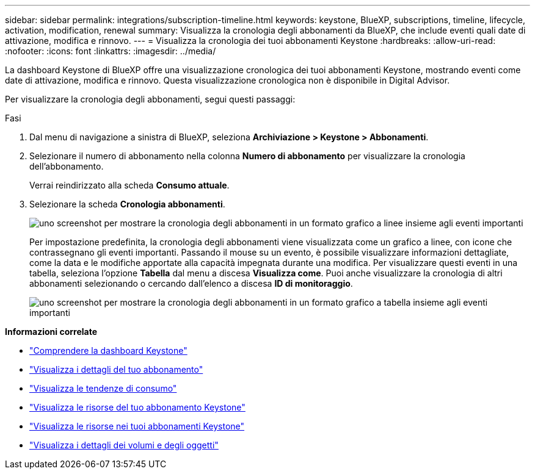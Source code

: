 ---
sidebar: sidebar 
permalink: integrations/subscription-timeline.html 
keywords: keystone, BlueXP, subscriptions, timeline, lifecycle, activation, modification, renewal 
summary: Visualizza la cronologia degli abbonamenti da BlueXP, che include eventi quali date di attivazione, modifica e rinnovo. 
---
= Visualizza la cronologia dei tuoi abbonamenti Keystone
:hardbreaks:
:allow-uri-read: 
:nofooter: 
:icons: font
:linkattrs: 
:imagesdir: ../media/


[role="lead"]
La dashboard Keystone di BlueXP offre una visualizzazione cronologica dei tuoi abbonamenti Keystone, mostrando eventi come date di attivazione, modifica e rinnovo. Questa visualizzazione cronologica non è disponibile in Digital Advisor.

Per visualizzare la cronologia degli abbonamenti, segui questi passaggi:

.Fasi
. Dal menu di navigazione a sinistra di BlueXP, seleziona *Archiviazione > Keystone > Abbonamenti*.
. Selezionare il numero di abbonamento nella colonna *Numero di abbonamento* per visualizzare la cronologia dell'abbonamento.
+
Verrai reindirizzato alla scheda *Consumo attuale*.

. Selezionare la scheda *Cronologia abbonamenti*.
+
image:bxp-subscription-timeline-graph.png["uno screenshot per mostrare la cronologia degli abbonamenti in un formato grafico a linee insieme agli eventi importanti"]

+
Per impostazione predefinita, la cronologia degli abbonamenti viene visualizzata come un grafico a linee, con icone che contrassegnano gli eventi importanti. Passando il mouse su un evento, è possibile visualizzare informazioni dettagliate, come la data e le modifiche apportate alla capacità impegnata durante una modifica. Per visualizzare questi eventi in una tabella, seleziona l'opzione *Tabella* dal menu a discesa *Visualizza come*. Puoi anche visualizzare la cronologia di altri abbonamenti selezionando o cercando dall'elenco a discesa *ID di monitoraggio*.

+
image:bxp-subscription-timeline.png["uno screenshot per mostrare la cronologia degli abbonamenti in un formato grafico a tabella insieme agli eventi importanti"]



*Informazioni correlate*

* link:../integrations/dashboard-overview.html["Comprendere la dashboard Keystone"]
* link:../integrations/subscriptions-tab.html["Visualizza i dettagli del tuo abbonamento"]
* link:../integrations/consumption-tab.html["Visualizza le tendenze di consumo"]
* link:../integrations/assets-tab.html["Visualizza le risorse del tuo abbonamento Keystone"]
* link:../integrations/assets.html["Visualizza le risorse nei tuoi abbonamenti Keystone"]
* link:../integrations/volumes-objects-tab.html["Visualizza i dettagli dei volumi e degli oggetti"]

